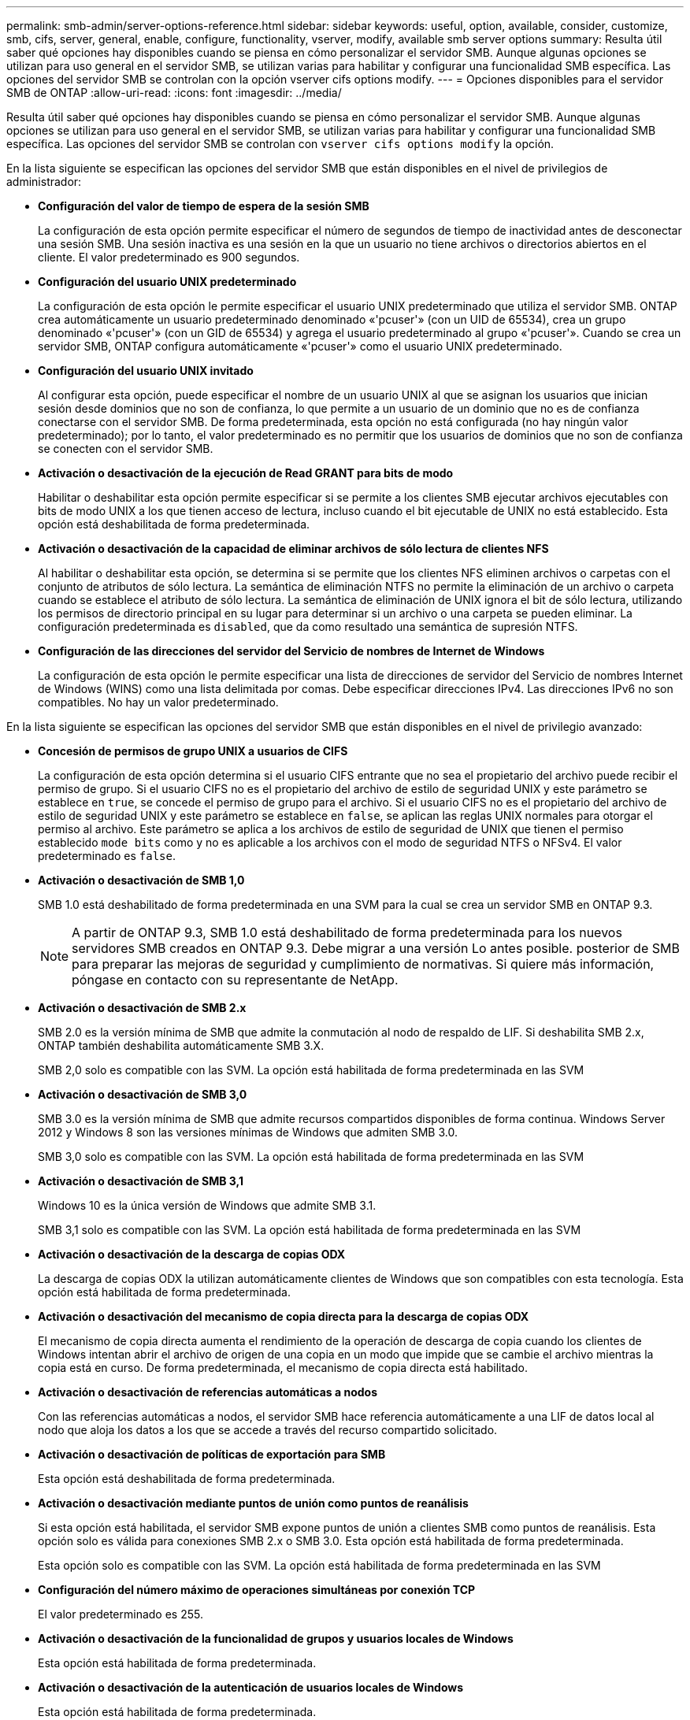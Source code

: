 ---
permalink: smb-admin/server-options-reference.html 
sidebar: sidebar 
keywords: useful, option, available, consider, customize, smb, cifs, server, general, enable, configure, functionality, vserver, modify, available smb server options 
summary: Resulta útil saber qué opciones hay disponibles cuando se piensa en cómo personalizar el servidor SMB. Aunque algunas opciones se utilizan para uso general en el servidor SMB, se utilizan varias para habilitar y configurar una funcionalidad SMB específica. Las opciones del servidor SMB se controlan con la opción vserver cifs options modify. 
---
= Opciones disponibles para el servidor SMB de ONTAP
:allow-uri-read: 
:icons: font
:imagesdir: ../media/


[role="lead"]
Resulta útil saber qué opciones hay disponibles cuando se piensa en cómo personalizar el servidor SMB. Aunque algunas opciones se utilizan para uso general en el servidor SMB, se utilizan varias para habilitar y configurar una funcionalidad SMB específica. Las opciones del servidor SMB se controlan con `vserver cifs options modify` la opción.

En la lista siguiente se especifican las opciones del servidor SMB que están disponibles en el nivel de privilegios de administrador:

* *Configuración del valor de tiempo de espera de la sesión SMB*
+
La configuración de esta opción permite especificar el número de segundos de tiempo de inactividad antes de desconectar una sesión SMB. Una sesión inactiva es una sesión en la que un usuario no tiene archivos o directorios abiertos en el cliente. El valor predeterminado es 900 segundos.

* *Configuración del usuario UNIX predeterminado*
+
La configuración de esta opción le permite especificar el usuario UNIX predeterminado que utiliza el servidor SMB. ONTAP crea automáticamente un usuario predeterminado denominado «'pcuser'» (con un UID de 65534), crea un grupo denominado «'pcuser'» (con un GID de 65534) y agrega el usuario predeterminado al grupo «'pcuser'». Cuando se crea un servidor SMB, ONTAP configura automáticamente «'pcuser'» como el usuario UNIX predeterminado.

* *Configuración del usuario UNIX invitado*
+
Al configurar esta opción, puede especificar el nombre de un usuario UNIX al que se asignan los usuarios que inician sesión desde dominios que no son de confianza, lo que permite a un usuario de un dominio que no es de confianza conectarse con el servidor SMB. De forma predeterminada, esta opción no está configurada (no hay ningún valor predeterminado); por lo tanto, el valor predeterminado es no permitir que los usuarios de dominios que no son de confianza se conecten con el servidor SMB.

* *Activación o desactivación de la ejecución de Read GRANT para bits de modo*
+
Habilitar o deshabilitar esta opción permite especificar si se permite a los clientes SMB ejecutar archivos ejecutables con bits de modo UNIX a los que tienen acceso de lectura, incluso cuando el bit ejecutable de UNIX no está establecido. Esta opción está deshabilitada de forma predeterminada.

* *Activación o desactivación de la capacidad de eliminar archivos de sólo lectura de clientes NFS*
+
Al habilitar o deshabilitar esta opción, se determina si se permite que los clientes NFS eliminen archivos o carpetas con el conjunto de atributos de sólo lectura. La semántica de eliminación NTFS no permite la eliminación de un archivo o carpeta cuando se establece el atributo de sólo lectura. La semántica de eliminación de UNIX ignora el bit de sólo lectura, utilizando los permisos de directorio principal en su lugar para determinar si un archivo o una carpeta se pueden eliminar. La configuración predeterminada es `disabled`, que da como resultado una semántica de supresión NTFS.

* *Configuración de las direcciones del servidor del Servicio de nombres de Internet de Windows*
+
La configuración de esta opción le permite especificar una lista de direcciones de servidor del Servicio de nombres Internet de Windows (WINS) como una lista delimitada por comas. Debe especificar direcciones IPv4. Las direcciones IPv6 no son compatibles. No hay un valor predeterminado.



En la lista siguiente se especifican las opciones del servidor SMB que están disponibles en el nivel de privilegio avanzado:

* *Concesión de permisos de grupo UNIX a usuarios de CIFS*
+
La configuración de esta opción determina si el usuario CIFS entrante que no sea el propietario del archivo puede recibir el permiso de grupo. Si el usuario CIFS no es el propietario del archivo de estilo de seguridad UNIX y este parámetro se establece en `true`, se concede el permiso de grupo para el archivo. Si el usuario CIFS no es el propietario del archivo de estilo de seguridad UNIX y este parámetro se establece en `false`, se aplican las reglas UNIX normales para otorgar el permiso al archivo. Este parámetro se aplica a los archivos de estilo de seguridad de UNIX que tienen el permiso establecido `mode bits` como y no es aplicable a los archivos con el modo de seguridad NTFS o NFSv4. El valor predeterminado es `false`.

* *Activación o desactivación de SMB 1,0*
+
SMB 1.0 está deshabilitado de forma predeterminada en una SVM para la cual se crea un servidor SMB en ONTAP 9.3.

+
[NOTE]
====
A partir de ONTAP 9.3, SMB 1.0 está deshabilitado de forma predeterminada para los nuevos servidores SMB creados en ONTAP 9.3. Debe migrar a una versión Lo antes posible. posterior de SMB para preparar las mejoras de seguridad y cumplimiento de normativas. Si quiere más información, póngase en contacto con su representante de NetApp.

====
* *Activación o desactivación de SMB 2.x*
+
SMB 2.0 es la versión mínima de SMB que admite la conmutación al nodo de respaldo de LIF. Si deshabilita SMB 2.x, ONTAP también deshabilita automáticamente SMB 3.X.

+
SMB 2,0 solo es compatible con las SVM. La opción está habilitada de forma predeterminada en las SVM

* *Activación o desactivación de SMB 3,0*
+
SMB 3.0 es la versión mínima de SMB que admite recursos compartidos disponibles de forma continua. Windows Server 2012 y Windows 8 son las versiones mínimas de Windows que admiten SMB 3.0.

+
SMB 3,0 solo es compatible con las SVM. La opción está habilitada de forma predeterminada en las SVM

* *Activación o desactivación de SMB 3,1*
+
Windows 10 es la única versión de Windows que admite SMB 3.1.

+
SMB 3,1 solo es compatible con las SVM. La opción está habilitada de forma predeterminada en las SVM

* *Activación o desactivación de la descarga de copias ODX*
+
La descarga de copias ODX la utilizan automáticamente clientes de Windows que son compatibles con esta tecnología. Esta opción está habilitada de forma predeterminada.

* *Activación o desactivación del mecanismo de copia directa para la descarga de copias ODX*
+
El mecanismo de copia directa aumenta el rendimiento de la operación de descarga de copia cuando los clientes de Windows intentan abrir el archivo de origen de una copia en un modo que impide que se cambie el archivo mientras la copia está en curso. De forma predeterminada, el mecanismo de copia directa está habilitado.

* *Activación o desactivación de referencias automáticas a nodos*
+
Con las referencias automáticas a nodos, el servidor SMB hace referencia automáticamente a una LIF de datos local al nodo que aloja los datos a los que se accede a través del recurso compartido solicitado.

* *Activación o desactivación de políticas de exportación para SMB*
+
Esta opción está deshabilitada de forma predeterminada.

* *Activación o desactivación mediante puntos de unión como puntos de reanálisis*
+
Si esta opción está habilitada, el servidor SMB expone puntos de unión a clientes SMB como puntos de reanálisis. Esta opción solo es válida para conexiones SMB 2.x o SMB 3.0. Esta opción está habilitada de forma predeterminada.

+
Esta opción solo es compatible con las SVM. La opción está habilitada de forma predeterminada en las SVM

* *Configuración del número máximo de operaciones simultáneas por conexión TCP*
+
El valor predeterminado es 255.

* *Activación o desactivación de la funcionalidad de grupos y usuarios locales de Windows*
+
Esta opción está habilitada de forma predeterminada.

* *Activación o desactivación de la autenticación de usuarios locales de Windows*
+
Esta opción está habilitada de forma predeterminada.

* *Activación o desactivación de la función de copia de sombra VSS*
+
ONTAP utiliza la funcionalidad de copia de respaldo para realizar backups remotos de los datos almacenados mediante la solución Hyper-V mediante SMB.

+
Esta opción solo es compatible con las SVM y solo con configuraciones de Hyper-V en SMB. La opción está habilitada de forma predeterminada en las SVM

* *Configuración de la profundidad del directorio de instantáneas*
+
La configuración de esta opción permite definir la profundidad máxima de los directorios en los que crear instantáneas cuando se utiliza la función de copia oculta.

+
Esta opción solo es compatible con las SVM y solo con configuraciones de Hyper-V en SMB. La opción está habilitada de forma predeterminada en las SVM

* *Activación o desactivación de las capacidades de búsqueda multidominio para la asignación de nombres*
+
Si se habilita, cuando un usuario UNIX se asigna a un usuario de dominio de Windows mediante un comodín (*) en la parte de dominio del nombre de usuario de Windows (por ejemplo, *\joe), ONTAP busca el usuario especificado en todos los dominios con confianzas bidireccionales en el dominio principal. El dominio principal es el dominio que contiene la cuenta de equipo del servidor SMB.

+
Como alternativa a la búsqueda en todos los dominios de confianza bidireccional, puede configurar una lista de dominios de confianza preferidos. Si esta opción está activada y se ha configurado una lista preferida, la lista preferida se utiliza para realizar búsquedas de asignación de nombres multidominio.

+
La opción predeterminada es habilitar las búsquedas de asignación de nombres multidominio.

* *Configuración del tamaño del sector del sistema de archivos*
+
Esta opción le permite configurar el tamaño del sector del sistema de archivos en bytes que ONTAP informa a clientes SMB. Hay dos valores válidos para esta opción `4096`: Y `512`. El valor predeterminado es `4096`. Es posible que deba establecer este valor en `512` si la aplicación Windows admite sólo un tamaño de sector de 512 bytes.

* *Activación o desactivación del control de acceso dinámico*
+
Al habilitar esta opción, puede proteger objetos en el servidor SMB mediante el control de acceso dinámico (DAC), incluido el uso de auditorías para organizar políticas de acceso centrales y el uso de objetos de políticas de grupo para implementar políticas de acceso centrales. La opción está deshabilitada de forma predeterminada.

+
Esta opción solo es compatible con las SVM.

* *Establecer las restricciones de acceso para sesiones no autenticadas (restringir anónimo)*
+
Establecer esta opción determina cuáles son las restricciones de acceso para sesiones no autenticadas. Las restricciones se aplican a usuarios anónimos. De forma predeterminada, no hay restricciones de acceso para los usuarios anónimos.

* *Activación o desactivación de la presentación de ACL NTFS en volúmenes con seguridad efectiva UNIX (volúmenes de estilo de seguridad UNIX o volúmenes mixtos de estilo de seguridad con seguridad efectiva UNIX)*
+
Al habilitar o deshabilitar esta opción, se determina cómo se presenta la seguridad de archivos y carpetas con seguridad UNIX a los clientes SMB. Si está habilitada, ONTAP presenta archivos y carpetas en volúmenes con seguridad UNIX para clientes de SMB como si tuviera seguridad de archivos NTFS con ACL de NTFS. Si está deshabilitada, ONTAP presenta volúmenes con seguridad UNIX como volúmenes FAT, sin seguridad de archivos. De forma predeterminada, los volúmenes se presentan como con seguridad de archivos NTFS con ACL NTFS.

* *Activación o desactivación de la funcionalidad de apertura falsa SMB*
+
Al habilitar esta funcionalidad, se mejora el rendimiento de SMB 2.x y SMB 3.0, ya que se optimiza cómo ONTAP realiza solicitudes de apertura y cierre al consultar información sobre atributos de archivos y directorios. De manera predeterminada, la funcionalidad abierta falsa del SMB está habilitada. Esta opción solo es útil para las conexiones realizadas con SMB 2.x o posterior.

* *Activación o desactivación de las extensiones UNIX*
+
Al habilitar esta opción se habilitan las extensiones UNIX en un servidor SMB. Las extensiones UNIX permiten visualizar la seguridad de estilo POSIX/UNIX a través del protocolo SMB. De forma predeterminada, esta opción está deshabilitada.

+
Si tiene clientes SMB basados en UNIX, como clientes Mac OSX, en su entorno, debe habilitar extensiones UNIX. La habilitación de las extensiones UNIX permite al servidor SMB transmitir la información de seguridad de POSIX/UNIX a través de SMB al cliente basado en UNIX, lo que a continuación convierte la información de seguridad en la seguridad POSIX/UNIX.

* *Activación o desactivación de la compatibilidad para búsquedas cortas de nombres*
+
Al habilitar esta opción, el servidor SMB puede realizar búsquedas en nombres cortos. Una consulta de búsqueda con esta opción habilitada intenta coincidir con 8.3 nombres de archivo junto con nombres de archivo largos. El valor por defecto de este parámetro es `false`.

* *Activación o desactivación del soporte para la publicidad automática de capacidades DFS*
+
Habilitar o deshabilitar esta opción determina si los servidores SMB anuncian automáticamente capacidades DFS a clientes SMB 2.x y SMB 3.0 que se conectan a recursos compartidos. ONTAP utiliza referencias DFS en la implementación de enlaces simbólicos para el acceso a SMB. Si está habilitada, el servidor SMB siempre anuncia las capacidades DFS independientemente de si el acceso al enlace simbólico está habilitado. Si está deshabilitado, el servidor SMB anuncia capacidades DFS solo cuando los clientes se conectan a recursos compartidos donde se habilita el acceso al enlace simbólico.

* *Configuración del número máximo de créditos SMB*
+
A partir de ONTAP 9.4, configurar la `-max-credits` opción le permite limitar el número de créditos que se otorgarán en una conexión SMB cuando los clientes y el servidor ejecuten SMB versión 2 o posterior. El valor predeterminado es 128.

* *Activación o desactivación de la compatibilidad con SMB multicanal*
+
Al habilitar `-is-multichannel-enabled` la opción en ONTAP 9.4 y versiones posteriores, el servidor SMB puede establecer varias conexiones para una única sesión SMB cuando se implementan las NIC adecuadas en el clúster y sus clientes. Al hacerlo, se mejora el rendimiento y la tolerancia a fallos. El valor por defecto de este parámetro es `false`.

+
Cuando se habilita SMB MultiChannel, también es posible especificar los siguientes parámetros:

+
** El número máximo de conexiones permitidas por sesión multicanal. El valor predeterminado para este parámetro es 32.
** Número máximo de interfaces de red anunciadas por sesión multicanal. El valor predeterminado para este parámetro es 256.



